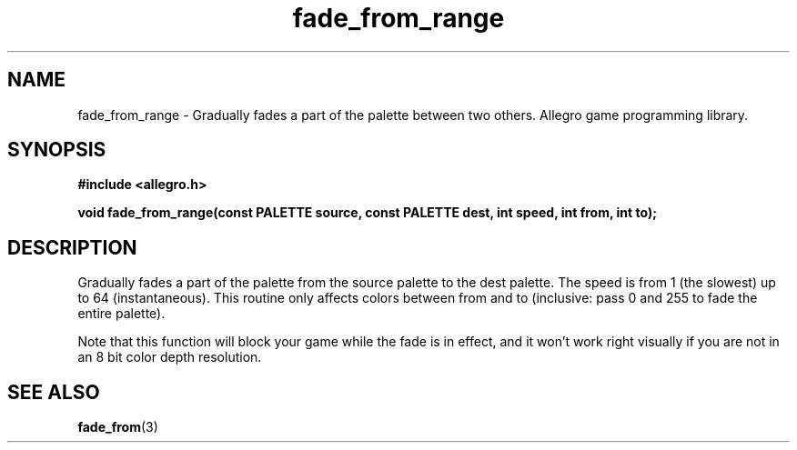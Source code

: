 .\" Generated by the Allegro makedoc utility
.TH fade_from_range 3 "version 4.4.3" "Allegro" "Allegro manual"
.SH NAME
fade_from_range \- Gradually fades a part of the palette between two others. Allegro game programming library.\&
.SH SYNOPSIS
.B #include <allegro.h>

.sp
.B void fade_from_range(const PALETTE source, const PALETTE dest,
.B int speed, int from, int to);
.SH DESCRIPTION
Gradually fades a part of the palette from the source palette to the dest 
palette. The speed is from 1 (the slowest) up to 64 (instantaneous). This 
routine only affects colors between from and to (inclusive: pass 0 and 
255 to fade the entire palette).

Note that this function will block your game while the fade is in effect,
and it won't work right visually if you are not in an 8 bit color depth
resolution.

.SH SEE ALSO
.BR fade_from (3)
